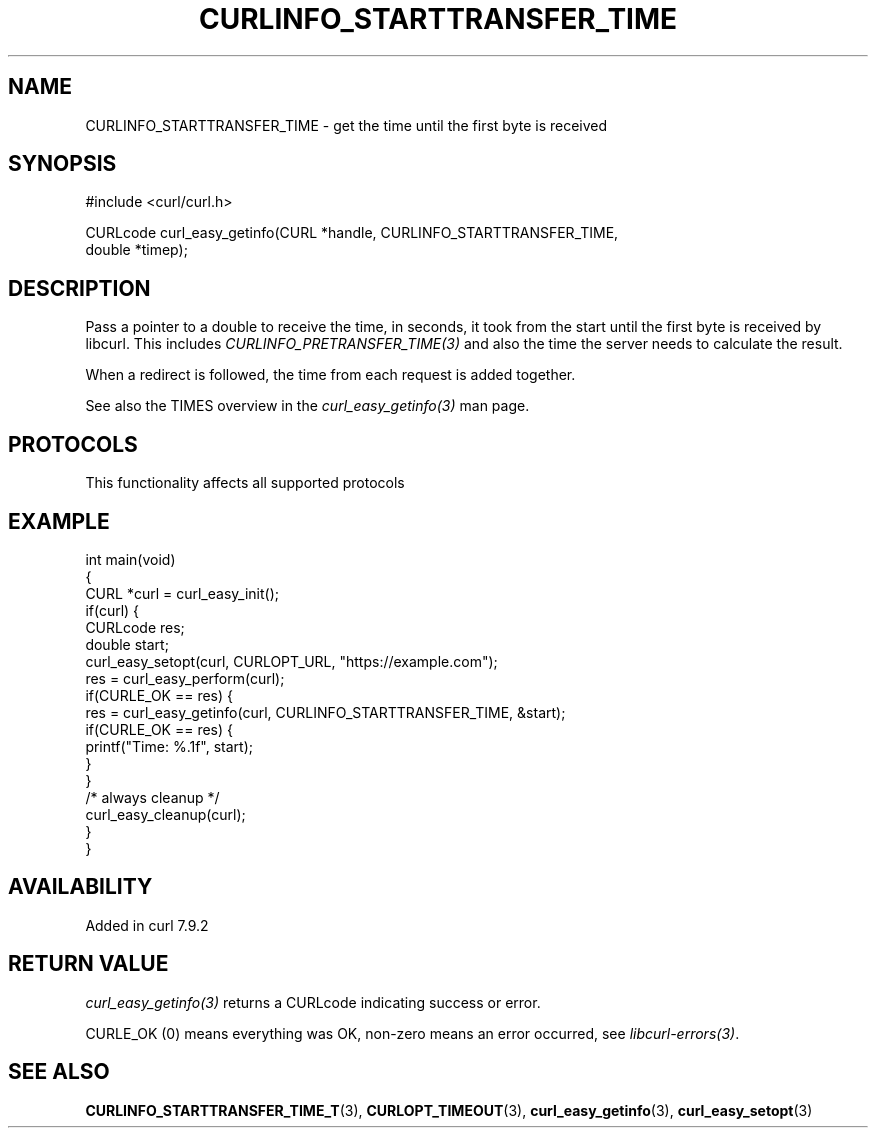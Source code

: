 .\" generated by cd2nroff 0.1 from CURLINFO_STARTTRANSFER_TIME.md
.TH CURLINFO_STARTTRANSFER_TIME 3 "2025-02-17" libcurl
.SH NAME
CURLINFO_STARTTRANSFER_TIME \- get the time until the first byte is received
.SH SYNOPSIS
.nf
#include <curl/curl.h>

CURLcode curl_easy_getinfo(CURL *handle, CURLINFO_STARTTRANSFER_TIME,
                           double *timep);
.fi
.SH DESCRIPTION
Pass a pointer to a double to receive the time, in seconds, it took from the
start until the first byte is received by libcurl. This includes
\fICURLINFO_PRETRANSFER_TIME(3)\fP and also the time the server needs to
calculate the result.

When a redirect is followed, the time from each request is added together.

See also the TIMES overview in the \fIcurl_easy_getinfo(3)\fP man page.
.SH PROTOCOLS
This functionality affects all supported protocols
.SH EXAMPLE
.nf
int main(void)
{
  CURL *curl = curl_easy_init();
  if(curl) {
    CURLcode res;
    double start;
    curl_easy_setopt(curl, CURLOPT_URL, "https://example.com");
    res = curl_easy_perform(curl);
    if(CURLE_OK == res) {
      res = curl_easy_getinfo(curl, CURLINFO_STARTTRANSFER_TIME, &start);
      if(CURLE_OK == res) {
        printf("Time: %.1f", start);
      }
    }
    /* always cleanup */
    curl_easy_cleanup(curl);
  }
}
.fi
.SH AVAILABILITY
Added in curl 7.9.2
.SH RETURN VALUE
\fIcurl_easy_getinfo(3)\fP returns a CURLcode indicating success or error.

CURLE_OK (0) means everything was OK, non\-zero means an error occurred, see
\fIlibcurl\-errors(3)\fP.
.SH SEE ALSO
.BR CURLINFO_STARTTRANSFER_TIME_T (3),
.BR CURLOPT_TIMEOUT (3),
.BR curl_easy_getinfo (3),
.BR curl_easy_setopt (3)

